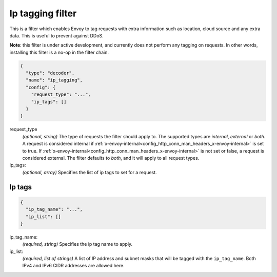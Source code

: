 .. _config_http_filters_ip_tagging:

Ip tagging filter
====================

This is a filter which enables Envoy to tag requests with extra information such as location, cloud source and any
extra data. This is useful to prevent against DDoS.

**Note**: this filter is under active development, and currently does not perform any tagging on requests. In other
words, installing this filter is a no-op in the filter chain.

.. code-block:: json

  {
    "type": "decoder",
    "name": "ip_tagging",
    "config": {
      "request_type": "...",
      "ip_tags": []
    }
  }

request_type
  *(optional, string)* The type of requests the filter should apply to. The supported
  types are *internal*, *external* or *both*. A request is considered internal if
  :ref:`x-envoy-internal<config_http_conn_man_headers_x-envoy-internal>` is set to true. If
  :ref:`x-envoy-internal<config_http_conn_man_headers_x-envoy-internal>` is not set or false, a
  request is considered external. The filter defaults to *both*, and it will apply to all request
  types.

ip_tags:
  *(optional, array)* Specifies the list of ip tags to set for a request.

Ip tags
-------
.. code-block:: json

  {
    "ip_tag_name": "...",
    "ip_list": []
  }

ip_tag_name:
  *(required, string)* Specifies the ip tag name to apply.

ip_list:
  *(required, list of strings)* A list of IP address and subnet masks that will be tagged with the ``ip_tag_name``. Both
  IPv4 and IPv6 CIDR addresses are allowed here.